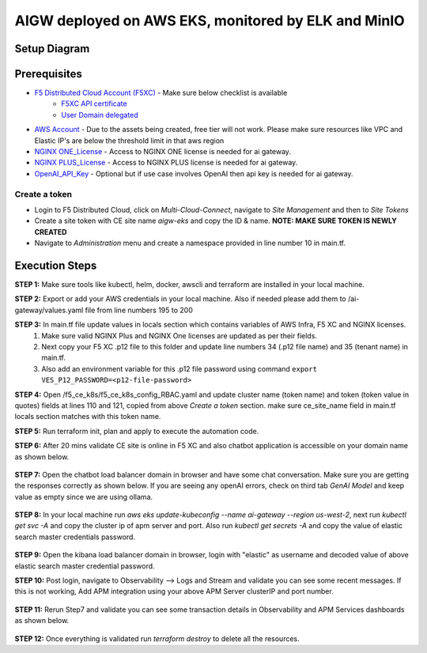 **AIGW deployed on AWS EKS, monitored by ELK and MinIO**
###############################################################


Setup Diagram
***************


.. figure:: assets/XC_AIGW_ELK.jpeg


Prerequisites
***************

* `F5 Distributed Cloud Account (F5XC) <https://console.ves.volterra.io/signup/usage_plan>`_ - Make sure below checklist is available
    * `F5XC API certificate <https://docs.cloud.f5.com/docs/how-to/user-mgmt/credentials>`_
    * `User Domain delegated <https://docs.cloud.f5.com/docs/how-to/app-networking/domain-delegation>`_
* `AWS Account <https://aws.amazon.com>`_ - Due to the assets being created, free tier will not work. Please make sure resources like VPC and Elastic IP's are below the threshold limit in that aws region
* `NGINX ONE_License <https://www.f5.com/products/nginx/one>`_ - Access to NGINX ONE license is needed for ai gateway.
* `NGINX PLUS_License <https://docs.nginx.com/nginx/admin-guide/installing-nginx/installing-nginx-plus/>`_ - Access to NGINX PLUS license is needed for ai gateway.
* `OpenAI_API_Key <https://platform.openai.com/api-keys>`_ - Optional but if use case involves OpenAI then api key is needed for ai gateway.


Create a token
-----------------------
- Login to F5 Distributed Cloud, click on `Multi-Cloud-Connect`, navigate to `Site Management` and then to `Site Tokens`

- Create a site token with CE site name `aigw-eks` and copy the ID & name. **NOTE: MAKE SURE TOKEN IS NEWLY CREATED**

- Navigate to `Administration` menu and create a namespace provided in line number 10 in main.tf.


Execution Steps
***************

**STEP 1:** Make sure tools like kubectl, helm, docker, awscli and terraform are installed in your local machine.

**STEP 2:** Export or add your AWS credentials in your local machine. Also if needed please add them to /ai-gateway/values.yaml file from line numbers 195 to 200

**STEP 3:** In main.tf file update values in locals section which contains variables of AWS Infra, F5 XC and NGINX licenses.
  1. Make sure valid NGINX Plus and NGINX One licenses are updated as per their fields. 
  2. Next copy your F5 XC .p12 file to this folder and update line numbers 34 (.p12 file name) and 35 (tenant name) in main.tf. 
  3. Also add an environment variable for this .p12 file password using command ``export VES_P12_PASSWORD=<p12-file-password>``

**STEP 4:** Open /f5_ce_k8s/f5_ce_k8s_config_RBAC.yaml and update cluster name (token name) and token (token value in quotes) fields at lines 110 and 121, copied from above `Create a token` section. make sure ce_site_name field in main.tf locals section matches with this token name.

**STEP 5:** Run terraform init, plan and apply to execute the automation code.

**STEP 6:** After 20 mins validate CE site is online in F5 XC and also chatbot application is accessible on your domain name as shown below.

.. figure:: assets/site_online.png


**STEP 7:** Open the chatbot load balancer domain in browser and have some chat conversation. Make sure you are getting the responses correctly as shown below. If you are seeing any openAI errors, check on third tab `GenAI Model` and keep value as empty since we are using ollama.

.. figure:: assets/chatbot_conversation.png


**STEP 8:** In your local machine run `aws eks update-kubeconfig --name ai-gateway --region us-west-2`, next run `kubectl get svc -A` and copy the cluster ip of apm server and port. Also run `kubectl get secrets -A` and copy the value of elastic search master credentials password.

.. figure:: assets/apm_service.png

.. figure:: assets/elastic_secret_password.png


**STEP 9:** Open the kibana load balancer domain in browser, login with "elastic" as username and decoded value of above elastic search master credential password.

**STEP 10:** Post login, navigate to Observability --> Logs and Stream and validate you can see some recent messages. If this is not working, Add APM integration using your above APM Server clusterIP and port number.

.. figure:: assets/elastic_apm_services.png


**STEP 11:** Rerun Step7 and validate you can see some transaction details in Observability and APM Services dashboards as shown below.

.. figure:: assets/elastic_log_streams.png

.. figure:: assets/elastic_apm_services_logs.png


**STEP 12:** Once everything is validated run `terraform destroy` to delete all the resources.
